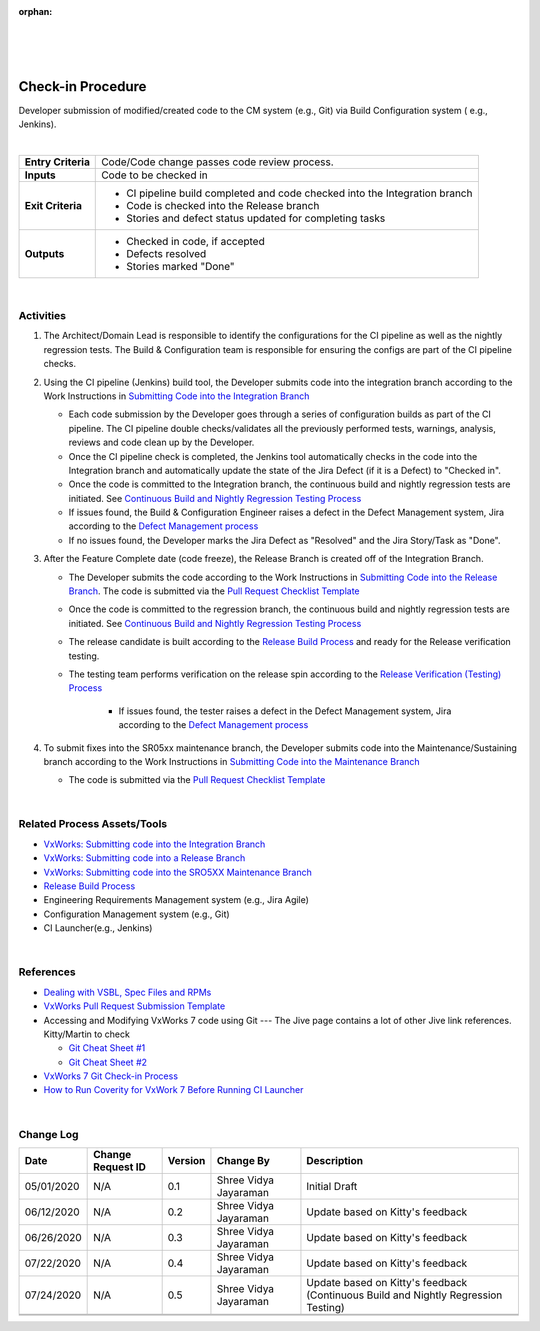 ﻿:orphan:

|
|
|

======================
Check-in Procedure
======================

Developer submission of modified/created code to the CM system (e.g., Git) via Build Configuration system ( e.g., Jenkins).

|

+--------------------------------------+--------------------------------------+
| **Entry Criteria**                   | Code/Code change passes code review  |
|                                      | process.                             |
+--------------------------------------+--------------------------------------+
| **Inputs**                           | Code to be checked in                |
+--------------------------------------+--------------------------------------+
| **Exit Criteria**                    | -  CI pipeline build completed and   |
|                                      |    code checked into the Integration |
|                                      |    branch                            |
|                                      | -  Code is checked into the Release  |
|                                      |    branch                            |
|                                      | -  Stories and defect status updated |
|                                      |    for completing tasks              |
+--------------------------------------+--------------------------------------+
| **Outputs**                          | -  Checked in code, if accepted      |
|                                      | -  Defects resolved                  |
|                                      | -  Stories marked "Done"             |
+--------------------------------------+--------------------------------------+

|

**Activities**
--------------

1. The Architect/Domain Lead is responsible to identify the configurations for the CI pipeline as well as the nightly regression tests.  The Build & Configuration team is responsible for ensuring the configs are part of the CI pipeline checks.

2. Using the CI pipeline (Jenkins) build tool, the Developer submits code into the integration branch according to the Work Instructions in `Submitting Code into the Integration Branch <../../../SupplementaryGuidelines/Development/SubmitCodeIntegrationBranch_SG.html>`__ 

   - Each code submission by the Developer goes through a series of configuration builds as part of the CI pipeline. The CI pipeline double checks/validates all the previously performed tests, warnings, analysis, reviews and code clean up by the Developer.
   - Once the CI pipeline check is completed, the Jenkins tool automatically checks in the code into the Integration branch and automatically update the state of the Jira Defect (if it is a Defect) to "Checked in".  
   - Once the code is committed to the Integration branch, the continuous build and nightly regression tests are initiated.  See `Continuous Build and Nightly Regression Testing Process <./ContinuousBuildTestingProcess.html>`__
   - If issues found, the Build & Configuration Engineer raises a defect in the Defect Management system, Jira according to the `Defect Management process <../../Operations/DefectManagement/DefectManagementProcess.html>`__
   - If no issues found, the Developer marks the Jira Defect as "Resolved" and the Jira Story/Task as "Done".   

3. After the Feature Complete date (code freeze), the Release Branch is created off of the Integration Branch.  

   - The Developer submits the code according to the Work Instructions in `Submitting Code into the Release Branch <../../../SupplementaryGuidelines/Development/SubmitCodeReleaseBranch_SG.html>`__.  The code is submitted via the `Pull Request Checklist Template <../../../ProcessDocuments/CoreDev/CodingIntBuild/PullRequestChecklistTemplate_v5.xlsx>`__
   
   - Once the code is committed to the regression branch, the continuous build and nightly regression tests are initiated.  See `Continuous Build and Nightly Regression Testing Process <./ContinuousBuildTestingProcess.html>`__
   
   - The release candidate is built according to the `Release Build Process <./ReleaseBuildProcess.html>`__ and ready for the Release verification testing. 
  
   - The testing team performs verification on the release spin according to the `Release Verification (Testing) Process <../Verification/ReleaseVerification_TestingProcess.html>`__
       
	 - If issues found, the tester raises a defect in the Defect Management system, Jira according to the `Defect Management process <../../Operations/DefectManagement/DefectManagementProcess.html>`__
	
4. To submit fixes into the SR05xx maintenance branch, the Developer submits code into the Maintenance/Sustaining branch according to the Work Instructions in `Submitting Code into the Maintenance Branch <../../../SupplementaryGuidelines/Development/SubmitCodeMaintenanceBranch_SG.html>`__

   - The code is submitted via the `Pull Request Checklist Template <../../../ProcessDocuments/CoreDev/CodingIntBuild/PullRequestChecklistTemplate_v5.xlsx>`__
 
|

**Related Process Assets/Tools**
--------------------------------

- `VxWorks: Submitting code into the Integration Branch <../../../SupplementaryGuidelines/Development/SubmitCodeIntegrationBranch_SG.html>`__
- `VxWorks: Submitting code into a Release Branch <../../../SupplementaryGuidelines/Development/SubmitCodeReleaseBranch_SG.html>`__
- `VxWorks: Submitting code into the SRO5XX Maintenance Branch <../../../SupplementaryGuidelines/Development/SubmitCodeMaintenanceBranch_SG.html>`__
- `Release Build Process <./ReleaseBuildProcess.html>`__
- Engineering Requirements Management system (e.g., Jira Agile)
- Configuration Management system (e.g., Git)
- CI Launcher(e.g., Jenkins)
   
|

**References**
---------------

- `Dealing with VSBL, Spec Files and RPMs <../../../SupplementaryGuidelines/Development/VsblSpecFilesRpm_SG.html>`__
- `VxWorks Pull Request Submission Template <../../../ProcessDocuments/CoreDev/CodingIntBuild/PullRequestChecklistTemplate_v5.xlsx>`__
- Accessing and Modifying VxWorks 7 code using Git   --- The Jive page contains a lot of other Jive link references.  Kitty/Martin to check

  - `Git Cheat Sheet #1 <../../../ProcessDocuments/CoreDev/CodingIntBuild/GitCheatSheet_1.pdf>`__
  - `Git Cheat Sheet #2 <../../../ProcessDocuments/CoreDev/CodingIntBuild/GitCheatSheet_2.pdf>`__
  
- `VxWorks 7 Git Check-in Process <https://jive.windriver.com/docs/DOC-72793>`__
- `How to Run Coverity for VxWork 7 Before Running CI Launcher <https://jive.windriver.com/docs/DOC-71808>`__

|

**Change Log**
--------------

+--------------+------------------------+---------------+-------------------------+-------------------------------------------------------------------------------------+
| **Date**     | **Change Request ID**  | **Version**   | **Change By**           | **Description**                                                                     |
+--------------+------------------------+---------------+-------------------------+-------------------------------------------------------------------------------------+
| 05/01/2020   | N/A                    | 0.1           | Shree Vidya Jayaraman   | Initial Draft                                                                       |
+--------------+------------------------+---------------+-------------------------+-------------------------------------------------------------------------------------+
| 06/12/2020   | N/A                    | 0.2           | Shree Vidya Jayaraman   | Update based on Kitty's feedback                                                    |
+--------------+------------------------+---------------+-------------------------+-------------------------------------------------------------------------------------+
| 06/26/2020   | N/A                    | 0.3           | Shree Vidya Jayaraman   | Update based on Kitty's feedback                                                    |
+--------------+------------------------+---------------+-------------------------+-------------------------------------------------------------------------------------+
| 07/22/2020   | N/A                    | 0.4           | Shree Vidya Jayaraman   | Update based on Kitty's feedback                                                    |
+--------------+------------------------+---------------+-------------------------+-------------------------------------------------------------------------------------+
| 07/24/2020   | N/A                    | 0.5           | Shree Vidya Jayaraman   | Update based on Kitty's feedback (Continuous Build and Nightly Regression Testing)  |
+--------------+------------------------+---------------+-------------------------+-------------------------------------------------------------------------------------+
|              |                        |               |                         |                                                                                     |
+--------------+------------------------+---------------+-------------------------+-------------------------------------------------------------------------------------+
|              |                        |               |                         |                                                                                     |
+--------------+------------------------+---------------+-------------------------+-------------------------------------------------------------------------------------+
